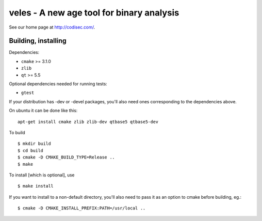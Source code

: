veles - A new age tool for binary analysis
==========================================

See our home page at http://codisec.com/.


Building, installing
--------------------

Dependencies:

- ``cmake`` >= 3.1.0
- ``zlib``
- ``qt`` >= 5.5

Optional dependencies needed for running tests:

- ``gtest``

If your distribution has -dev or -devel packages, you'll also need ones
corresponding to the dependencies above.

On ubuntu it can be done like this::

    apt-get install cmake zlib zlib-dev qtbase5 qtbase5-dev

To build ::

    $ mkdir build
    $ cd build
    $ cmake -D CMAKE_BUILD_TYPE=Release ..
    $ make

To install [which is optional], use ::

    $ make install

If you want to install to a non-default directory, you'll also need to pass
it as an option to cmake before building, eg.::

    $ cmake -D CMAKE_INSTALL_PREFIX:PATH=/usr/local ..
